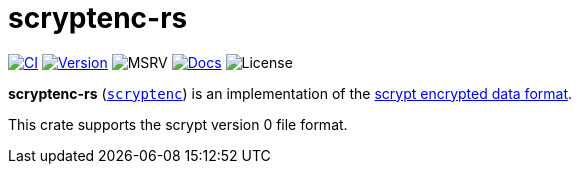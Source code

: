 // SPDX-FileCopyrightText: 2024 Shun Sakai
//
// SPDX-License-Identifier: CC-BY-4.0

= scryptenc-rs
:github-url: https://github.com
:project-url: {github-url}/sorairolake/scryptenc-rs
:shields-url: https://img.shields.io
:ci-badge: {shields-url}/github/actions/workflow/status/sorairolake/scryptenc-rs/CI.yaml?branch=develop&style=for-the-badge&logo=github&label=CI
:ci-url: {project-url}/actions?query=branch%3Adevelop+workflow%3ACI++
:version-badge: {shields-url}/crates/v/scryptenc?style=for-the-badge&logo=rust
:version-url: https://crates.io/crates/scryptenc
:msrv-badge: {shields-url}/crates/msrv/scryptenc?style=for-the-badge&logo=rust
:docs-badge: {shields-url}/docsrs/scryptenc?style=for-the-badge&logo=docsdotrs&label=Docs.rs
:docs-url: https://docs.rs/scryptenc
:license-badge: {shields-url}/crates/l/scryptenc?style=for-the-badge
:format-spec-url: {github-url}/Tarsnap/scrypt/blob/1.3.2/FORMAT

image:{ci-badge}[CI,link={ci-url}]
image:{version-badge}[Version,link={version-url}]
image:{msrv-badge}[MSRV]
image:{docs-badge}[Docs,link={docs-url}]
image:{license-badge}[License]

*scryptenc-rs* ({version-url}[`scryptenc`]) is an implementation of the
{format-spec-url}[scrypt encrypted data format].

This crate supports the scrypt version 0 file format.
